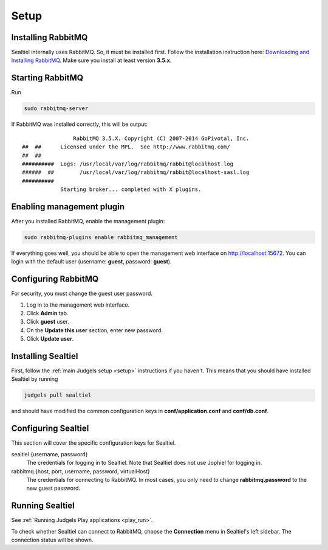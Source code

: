 Setup
=====

Installing RabbitMQ
-------------------

Sealtiel internally uses RabbitMQ. So, it must be installed first. Follow the installation instruction here: `Downloading and Installing RabbitMQ <https://www.rabbitmq.com/download.html>`_. Make sure you install at least version **3.5.x**.

Starting RabbitMQ
-----------------

Run

.. sourcecode:: bash

    sudo rabbitmq-server

If RabbitMQ was installed correctly, this will be output: ::


                      RabbitMQ 3.5.X. Copyright (C) 2007-2014 GoPivotal, Inc.
      ##  ##      Licensed under the MPL.  See http://www.rabbitmq.com/
      ##  ##
      ##########  Logs: /usr/local/var/log/rabbitmq/rabbit@localhost.log
      ######  ##        /usr/local/var/log/rabbitmq/rabbit@localhost-sasl.log
      ##########
                  Starting broker... completed with X plugins.


Enabling management plugin
--------------------------

After you installed RabbitMQ, enable the management plugin:

.. sourcecode:: bash

    sudo rabbitmq-plugins enable rabbitmq_management

If everything goes well, you should be able to open the management web interface on http://localhost:15672. You can login with the default user (username: **guest**, password: **guest**).

Configuring RabbitMQ
--------------------

For security, you must change the guest user password.

#. Log in to the management web interface.
#. Click **Admin** tab.
#. Click **guest** user.
#. On the **Update this user** section, enter new password.
#. Click **Update user**.

Installing Sealtiel
-------------------

First, follow the :ref:`main Judgels setup <setup>` instructions if you haven't. This means that you should have installed Sealtiel by running

.. sourcecode:: bash

    judgels pull sealtiel

and should have modified the common configuration keys in **conf/application.conf** and **conf/db.conf**.

Configuring Sealtiel
--------------------

This section will cover the specific configuration keys for Sealtiel.

sealtiel.{username, password}
    The credentials for logging in to Sealtiel. Note that Sealtiel does not use Jophiel for logging in.

rabbitmq.{host, port, username, password, virtualHost}
    The credentials for connecting to RabbitMQ. In most cases, you only need to change **rabbitmq.password** to the new guest password.

Running Sealtiel
----------------

See :ref:`Running Judgels Play applications <play_run>`.

To check whether Sealtiel can connect to RabbitMQ, choose the **Connection** menu in Sealtiel's left sidebar. The connection status will be shown.
